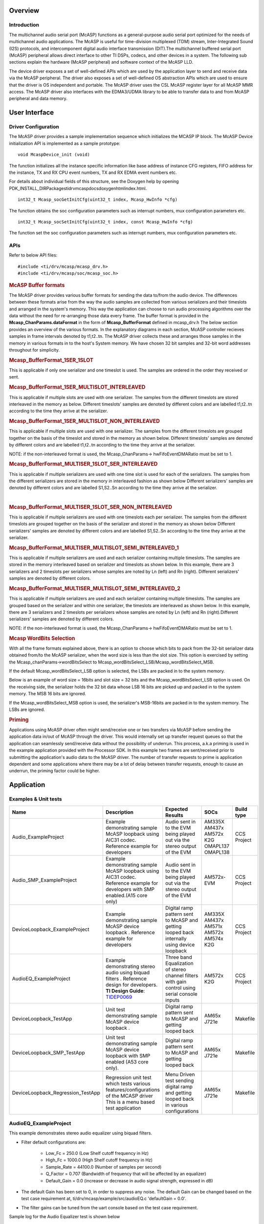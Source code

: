 .. http://processors.wiki.ti.com/index.php/Processor_SDK_RTOS_MCASP

Overview
--------

Introduction
^^^^^^^^^^^^

The multichannel audio serial port (McASP) functions as a
general-purpose audio serial port optimized for the needs of
multichannel audio applications. The McASP is useful for time-division
multiplexed (TDM) stream, Inter-Integrated Sound (I2S) protocols, and
intercomponent digital audio interface transmission (DIT).The
multichannel buffered serial port (McASP) peripheral allows direct
interface to other TI DSPs, codecs, and other devices in a system. The
following sub sections explain the hardware (McASP peripheral) and
software context of the McASP LLD.

The device driver exposes a set of well-defined APIs which are used by
the application layer to send and receive data via the McASP peripheral.
The driver also exposes a set of well-defined OS abstraction APIs which
are used to ensure that the driver is OS independent and portable. The
McASP driver uses the CSL McASP register layer for all McASP MMR access.
The McASP driver also interfaces with the EDMA3/UDMA library to be able to
transfer data to and from McASP peripheral and data memory.

User Interface
--------------

Driver Configuration
^^^^^^^^^^^^^^^^^^^^^

The McASP driver provides a sample implementation sequence which
initializes the MCASP IP block. The McASP Device initialization API is
implemented as a sample prototype:

::

    void McaspDevice_init (void)

The function initializes all the instance specific information like base
address of instance CFG registers, FIFO address for the instance, TX and
RX CPU event numbers, TX and RX EDMA event numbers etc.

For details about individual fields of this structure, see the Doxygen
help by opening
PDK_INSTALL_DIR\Packages\ti\drv\mcasp\docs\doxygen\html\index.html.

::

     int32_t Mcasp_socGetInitCfg(uint32_t index, Mcasp_HwInfo *cfg)

The function obtains the soc configuration parameters such as interrupt
numbers, mux configuration parameters etc.

::

     int32_t Mcasp_socSetInitCfg(uint32_t index, const Mcasp_HwInfo *cfg)

The function set the soc configuration parameters such as interrupt
numbers, mux configuration parameters etc.

APIs
^^^^^

Refer to below API files:

::

    #include <ti/drv/mcasp/mcasp_drv.h>
    #include <ti/drv/mcasp/soc/mcasp_soc.h>

.. rubric:: McASP Buffer formats
   :name: mcasp-buffer-formats

The McASP driver provides various buffer formats for sending the data
to/from the audio device. The differences between these formats arise
from the way the audio samples are collected from various serializers
and their timeslots and arranged in the system's memory. This way the
application can choose to run audio processing algorithms over the data
without the need for re-arranging those data every frame. The buffer
format is provided in the **Mcasp_ChanParams.dataFormat** in the form of
**Mcasp_BufferFormat** defined in mcasp_drv.h The below section provides
an overview of the various formats. In the explanatory diagrams in each
section, McASP controller recieves samples in frame intervals denoted by
t1,t2..tn. The McASP driver collects these and arranges those samples in
the memory in various formats in to the host's System memory. We have
chosen 32 bit samples and 32-bit word addresses throughout for
simplicity.

.. rubric:: Mcasp_BufferFormat_1SER_1SLOT
   :name: mcasp_bufferformat_1ser_1slot

This is applicable if only one serializer and one timeslot is used. The
samples are ordered in the order they received or sent.

.. Image:: ../images/1SLOT_1SER.PNG

.. rubric:: Mcasp_BufferFormat_1SER_MULTISLOT_INTERLEAVED
   :name: mcasp_bufferformat_1ser_multislot_interleaved

This is applicable if multiple slots are used with one serializer. The
samples from the different timeslots are stored interleaved in the
memory as below. Different timeslots' samples are denoted by different
colors and are labelled t1,t2..tn according to the time they arrive at
the serializer.

.. Image:: ../images/1SER_MULTISLOT_INTERLEAVED.PNG

.. rubric:: Mcasp_BufferFormat_1SER_MULTISLOT_NON_INTERLEAVED
   :name: mcasp_bufferformat_1ser_multislot_non_interleaved

This is applicable if multiple slots are used with one serializer. The
samples from the different timeslots are grouped together on the basis
of the timeslot and stored in the memory as shown below. Different
timeslots' samples are denoted by different colors and are labelled
t1,t2..tn according to the time they arrive at the serializer.

.. Image:: ../images/1SER_MULTISLOT_NON_INTERLEAVED.PNG

NOTE: if the non-interleaved format is used, the Mcasp_ChanParams->
hwFifoEventDMARatio must be set to 1.

.. rubric:: Mcasp_BufferFormat_MULTISER_1SLOT_SER_INTERLEAVED
   :name: mcasp_bufferformat_multiser_1slot_ser_interleaved

This is applicable if multiple serializers are used with one time slot
is used for each of the serializers. The samples from the different
serializers are stored in the memory in interleaved fashion as shown
below Different serializers' samples are denoted by different colors and
are labelled S1,S2..Sn according to the time they arrive at the
serializer.

.. Image:: ../images/1SER_MULTISER_1SLOT_SER_INTERLEAVED_2.PNG

|

.. rubric:: Mcasp_BufferFormat_MULTISER_1SLOT_SER_NON_INTERLEAVED
   :name: mcasp_bufferformat_multiser_1slot_ser_non_interleaved

This is applicable if multiple serializers are used with one timeslots
each per serializer. The samples from the different timeslots are
grouped together on the basis of the serializer and stored in the memory
as shown below Different serializers' samples are denoted by different
colors and are labelled S1,S2..Sn according to the time they arrive at
the serializer.

.. Image:: ../images/1SER_MULTISER_1SLOT_SER_NON_INTERLEAVED.PNG

.. rubric:: Mcasp_BufferFormat_MULTISER_MULTISLOT_SEMI_INTERLEAVED_1
   :name: mcasp_bufferformat_multiser_multislot_semi_interleaved_1

This is applicable if multiple serializers are used and each serializer
containing multiple timeslots. The samples are stored in the memory
interleaved based on serializer and timeslots as shown below. In this
example, there are 3 serializers and 2 timeslots per serializers whose
samples are noted by Ln (left) and Rn (right). Different serializers'
samples are denoted by different colors.

.. Image:: ../images/1SER_MULTISER_MULTISLOT_SEMI_INTERLEAVED_1_UPDATED.PNG

.. rubric:: Mcasp_BufferFormat_MULTISER_MULTISLOT_SEMI_INTERLEAVED_2
   :name: mcasp_bufferformat_multiser_multislot_semi_interleaved_2

This is applicable if multiple serializers are used and each serializer
containing multiple timeslots. The samples are grouped based on the
serializer and within one serializer, the timeslots are interleaved as
shown below. In this example, there are 3 serializers and 2 timeslots
per serializers whose samples are noted by Ln (left) and Rn
(right).Different serializers' samples are denoted by different colors.

.. Image:: ../images/1SER_MULTISER_MULTISLOT_SEMI_INTERLEAVED_2.PNG

NOTE: if the non-interleaved format is used, the Mcasp_ChanParams->
hwFifoEventDMARatio must be set to 1.

.. rubric:: Mcasp WordBits Selection
   :name: mcasp-wordbits-selection

With all the frame formats explained above, there is an option to choose
which bits to pack from the 32-bit serializer data obtained from/to the
McASP serializer, when the word size is less than the slot size. This
option is exercised by setting the Mcasp_chanParams->wordBitsSelect to
Mcasp_wordBitsSelect_LSB/Mcasp_wordBitsSelect_MSB.

If the default Mcasp_wordBitsSelect_LSB option is selected, the LSBs are
packed in to the system memory.

Below is an example of word size = 16bits and slot size = 32 bits and
the Mcasp_wordBitsSelect_LSB option is used. On the receiving side, the
serializer holds the 32 bit data whose LSB 16 bits are picked up and
packed in to the system memory. The MSB 16 bits are ignored.

.. Image:: ../images/WordSelect_LSB.PNG

If the Mcasp_wordBitsSelect_MSB option is used, the serializer's
MSB-16bits are packed in to the system memory. The LSBs are ignored.

.. Image:: ../images/WordSelect_MSB.PNG

.. rubric:: Priming
   :name: priming

Applications using McASP driver often might send/receive one or two
transfers via McASP before sending the application data in/out of McASP
through the driver. This would internally set up transfer request queues
so that the application can seamlessly send/receive data without the
possibility of underrun. This process, a.k.a priming is used in the
example application provided with the Processor SDK. In this example two
frames are sent/received prior to submitting the application's audio
data to the McASP driver. The number of transfer requests to prime is
application dependent and some applications where there may be a lot of
delay between transfer requests, enough to cause an underrun, the
priming factor could be higher.

Application
------------

Examples & Unit tests
^^^^^^^^^^^^^^^^^^^^^

+------------------------------------+---------------------------+-----------------------+----------+-------------+
| Name                               || Description              | | Expected Results    |  SOCs    | Build type  |
+====================================+===========================+=======================+==========+=============+
| Audio_ExampleProject               | | Example                 | | Audio sent in to    | AM335X   | CCS Project |
|                                    |   demonstrating           |   the EVM being       | AM437x   |             |
|                                    |   sample McASP            |   played out via the  | AM572x   |             |
|                                    |   loopback using AIC31    |   stereo output of    | K2G      |             |
|                                    |   codec. Reference example|   the EVM             | OMAPL137 |             |
|                                    |   for developers          |                       | OMAPL138 |             |
+------------------------------------+---------------------------+-----------------------+----------+-------------+
| Audio_SMP_ExampleProject           | | Example                 | | Audio sent in to    | AM572x-  | CCS Project |
|                                    |   demonstrating           |   the EVM being       | EVM      |             |
|                                    |   sample McASP            |   played out via the  |          |             |
|                                    |   loopback using AIC31    |   stereo output of    |          |             |
|                                    |   codec. Reference example|   the EVM             |          |             |
|                                    |   for developers with SMP |                       |          |             |
|                                    |   enabled.(A15 core only) |                       |          |             |
+------------------------------------+---------------------------+-----------------------+----------+-------------+
| DeviceLoopback_ExampleProject      | | Example                 | | Digital ramp        | AM335X   | CCS Project |
|                                    |   demonstrating           |   pattern sent to     | AM437x   |             |
|                                    |   sample McASP device     |   McASP and getting   | AM571x   |             |
|                                    |   loopback .              |   looped back         | AM572x   |             |
|                                    |   Reference example       |   internally using    | AM574x   |             |
|                                    |   for developers          |   device loopback     | K2G      |             |
+------------------------------------+---------------------------+-----------------------+----------+-------------+
| AudioEQ_ExampleProject             | | Example                 | | Three band          | AM572x   | CCS Project |
|                                    |   demonstrating           |   Equalization of     | K2G      |             |
|                                    |   stereo audio            |   stereo channel      |          |             |
|                                    |   using biquad            |   filters with gain   |          |             |
|                                    |   filters . Reference     |   control using       |          |             |
|                                    |   design for              |   serial console      |          |             |
|                                    |   developers. **TI        |   inputs              |          |             |
|                                    |   Design Guide**:         |                       |          |             |
|                                    |   `TIDEP0069`_            |                       |          |             |
+------------------------------------+---------------------------+-----------------------+----------+-------------+
| DeviceLoopback_TestApp             | | Unit test               | | Digital ramp        | AM65x    | Makefile    |
|                                    |   demonstrating           |   pattern sent to     | J721e    |             |
|                                    |   sample McASP device     |   McASP and getting   |          |             |
|                                    |   loopback .              |   looped back         |          |             |
+------------------------------------+---------------------------+-----------------------+----------+-------------+
| DeviceLoopback_SMP_TestApp         | | Unit test               | | Digital ramp        | AM65x    | Makefile    |
|                                    |   demonstrating           |   pattern sent to     | J721e    |             |
|                                    |   sample McASP device     |   McASP and getting   |          |             |
|                                    |   loopback with SMP       |   looped back         |          |             |
|                                    |   enabled (A53 core only).|                       |          |             |
+------------------------------------+---------------------------+-----------------------+----------+-------------+
| DeviceLoopback_Regression_TestApp  | | Regression unit test    | | Menu Driven test    | AM65x    | Makefile    |
|                                    |   which tests various     |   sending digital ramp| J721e    |             |
|                                    |   features/configurations |   and getting looped  |          |             |
|                                    |   of the MCASP driver     |   back in various     |          |             |
|                                    |   This is a menu based    |   configurations      |          |             |
|                                    |   test application        |                       |          |             |
+------------------------------------+---------------------------+-----------------------+----------+-------------+

AudioEQ_ExampleProject
^^^^^^^^^^^^^^^^^^^^^^^

This example demonstrates stereo audio equalizer using biquad filters.

-  Filter default configurations are:

	-  Low_Fc       = 250.0   (Low Shelf cutoff frequency in Hz)
	-  High_Fc      = 1000.0  (High Shelf cutoff frequency in Hz)
	-  Sample_Rate  = 44100.0 (Number of samples per second)
	-  Q_Factor     = 0.707   (Bandwidth of frequency that will be affected by an equalizer)
	-  Default_Gain = 0.0     (increase or decrease in audio signal strength, expressed in dB)

-  The default Gain has been set to 0, in order to suppress any noise.
   The default Gain can be changed based on the test case requirement at, ti/drv/mcasp/example/src/audioEQ.c 'defaultGain = 0.0'.

-  The filter gains can be tuned from the uart console based on the test case requirement.

Sample log for the Audio Equalizer test is shown below

::

    ******** Audio EQ Demo ********
    NUM_BUFS=2
    PRIME_COUNT=2

    EDMA driver initialization successful.


    ======================================================

     Currently playing Audio effect Demo.
     Make sure a stereo input is connected to Line In and
     Connect an headphone or a speaker to LineOut.

    ======================================================

    Initialization complete. priming about to begin
     Demo currently shows 3 band equalization using shelving biquad filters
     * low band = 0Hz to 250Hz
     * mid band = 250Hz to 1000Hz,
     * high band = 1000Hz to 22000Hz
      All bands are boosted with a 8db Peak Gain


    Do you wish to keep the equalization ON ? (y or n)
    y

    ======================================================

    Press 0 and hit Enter to print current gain settings

    OR

    Select the Frequency Band to adjust the gain

    *   Press 1 for Low  and hit Enter
    *   Press 2 for High  and hit Enter
    *   Press 3 for Mid and hit Enter
    All other input will not have any effect

    ======================================================

    1

    Enter the value of gain in dB (Recommendation -8 to 8)
    4
    Gain updated


    Do you wish to keep the equalization ON ? (y or n)
    n
    Equalization OFF


    Do you wish turn ON the equalization? (y or n)

|

Building CCS projects based examples
----------------------------------------------

CCS Projects mentioned in the above table are built using pdkProjectCreate.bat/sh as explained in
`PDK Example and Test Project Creation <index_overview.html#pdk-example-and-test-project-creation>`__

Building MCASP Test applications via makefiles
----------------------------------------------

- MCASP Test applications and dependent libraries are built from the top level
  mcasp makefile

- Refer to the `Processor SDK RTOS Getting Started Guide
  <index_overview.html#setup-environment>`__  for details of how to setup the
  build environment. Once you have setup the build environment, issue the
  following commands:

   -  cd <pdk>/packages/

   -  To build: make mcasp

   -  To clean: make mcasp_clean

- Similarly, to build at the module level, issue the following commands for
  rebuilding :

   - cd <pdk>/packages/ti/drv/mcasp

   - To build: make all

   - To clean: make clean

.. _AudioEQ example: http://www.ti.com/tool/tidep0069

.. _TIDEP0069: http://www.ti.com/lit/ug/tidubq2/tidubq2.pdf


.. rubric:: Introduction
   :name: introduction-1

The sample application demonstrates the use of the MCASP driver for
audio playback. The application uses McASP LLD, and programs the AIC
codec on the EVM to send and receive the audio input. The audio received
from the AIC codec is loop back-ed at the application and sent back to
the AIC codec via MCASP LLD.

.. rubric:: Audio test setup
   :name: audio-test-setup

Please ensure the below before running the demo

#. Connect the EVM’s stereo audio input to the PC’s stereo audio output
#. Connect the EVM’s stereo audio output to powered speakers. Please
   make sure the amplification on the speakers is high enough for the
   audio output to be heard

.. rubric:: Building and running the Example
   :name: building-and-running-the-example

#. Run pdkProjectCreate to create the
   MCASP_Audio_<evm>_<device>ExampleProject
#. Load the project on to CCS and build the same.
#. Build the example
#. Load the MCASP_Audio_<evm>_<device>ExampleProject
#. Run the example

.. rubric:: Testing the example
   :name: testing-the-example

#. Play an audio file on the PC.
#. You should be able to hear the same audio on the speakers connected
   to the EVM. It is the PC’s audio output which is loop backed at the
   EVM’s MCASP example outputted to the speakers.

NOTE: Please make sure the speakers’ output volume is high enough for
the audio to be audible.

Additional References
---------------------

+-----------------------------------+----------------------------------------+
| **Document**                      | **Location**                           |
+-----------------------------------+----------------------------------------+
| API Reference Manual              | $(TI_PDK_INSTALL_DIR)\\packages\\ti    |
|                                   | \\drv\\mcasp\\docs\\doxygen\\html\\inde|
|                                   | x.html                                 |
+-----------------------------------+----------------------------------------+
| Release Notes                     | $(TI_PDK_INSTALL_DIR)\\packages\\ti    |
|                                   | \\drv\\mcasp\\docs\\ReleaseNotes_MCAS  |
|                                   | P_LLD.pdf                              |
+-----------------------------------+----------------------------------------+
| Software design Specification     | $(TI_PDK_INSTALL_DIR)\\packages\\ti    |
|                                   | \\drv\\mcasp\\docs\\MCASP_LLD_SDS.pdf  |
+-----------------------------------+----------------------------------------+
